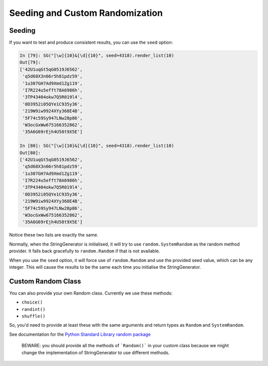 Seeding and Custom Randomization
================================

Seeding
-------

If you want to test and produce consistent results, you can use the ``seed`` option:

.. code:: python

    In [79]: SG("[\w]{10}&[\d]{10}", seed=4318).render_list(10)
    Out[79]:
    ['42U1uqGt5qG0519J6562',
     'q5d68X3n66r5h81pdz59',
     '1u307GH7Ad9Xmd1Zg119',
     'I7R224u5efft78A6986h',
     '3TP43404okw7Q5R019l4',
     '0D3952i05QYe1C935y36',
     '219W9iw9924XYy368E4B',
     '5F74c59Sy947LNw28p86',
     'W3ocGxWw675166352862',
     '35A6G69rEjh4U58t9X5E']
    
    In [80]: SG("[\w]{10}&[\d]{10}", seed=4318).render_list(10)
    Out[80]:
    ['42U1uqGt5qG0519J6562',
     'q5d68X3n66r5h81pdz59',
     '1u307GH7Ad9Xmd1Zg119',
     'I7R224u5efft78A6986h',
     '3TP43404okw7Q5R019l4',
     '0D3952i05QYe1C935y36',
     '219W9iw9924XYy368E4B',
     '5F74c59Sy947LNw28p86',
     'W3ocGxWw675166352862',
     '35A6G69rEjh4U58t9X5E']

Notice these two lists are exactly the same. 

Normally, when the StringGenerator is initialised, it will try to use
``random.SystemRandom`` as the random method provider. It falls back gracefully
to ``random.Random`` if that is not available.

When you use the ``seed`` option, it will force use of ``random.Random`` and use
the provided seed value, which can be any integer. This will cause the results
to be the same each time you initialise the StringGenerator.

Custom Random Class
-------------------

You can also provide your own Random class. Currently we use these methods:

* ``choice()``
* ``randint()``
* ``shuffle()``

So, you'd need to provide at least these with the same arguments and
return types as ``Random`` and ``SystemRandom``.

See documentation for the `Python Standard Library random package <https://docs.python.org/3/library/random.html>`__

    BEWARE: you should provide all the methods of ```Random()``` in
    your custom class because we might change the implementation of
    StringGenerator to use different methods.  

    

